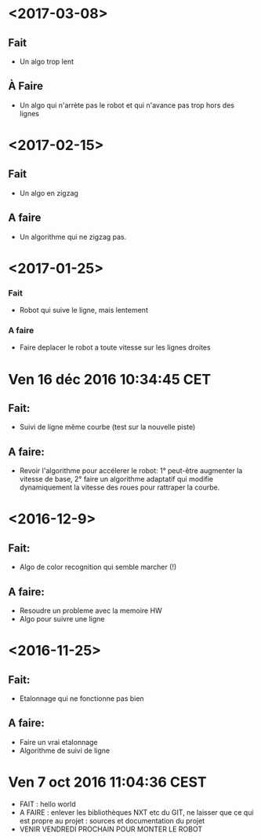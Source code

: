 * <2017-03-08>
** Fait
   - Un algo trop lent
** À Faire
  - Un algo qui n'arrète pas le robot et qui n'avance pas trop hors des lignes
 

* <2017-02-15>
** Fait
   - Un algo en zigzag
** A faire
   - Un algorithme qui ne zigzag pas.

* <2017-01-25>
*** Fait
    - Robot qui suive le ligne, mais lentement
*** A faire
    - Faire deplacer le robot a toute vitesse sur les lignes droites
* Ven 16 déc 2016 10:34:45 CET
** Fait:
   - Suivi de ligne même courbe (test sur la nouvelle piste)
** A faire:
   - Revoir l'algorithme pour accélerer le robot: 1° peut-être augmenter la vitesse de base, 2° faire un algorithme adaptatif qui modifie dynamiquement la vitesse des roues pour rattraper la courbe.
* <2016-12-9>
** Fait:
   - Algo de color recognition qui semble marcher (!)
** A faire:
 - Resoudre un probleme avec la memoire HW
 - Algo pour suivre une ligne

* <2016-11-25>
** Fait:
   - Etalonnage qui ne fonctionne pas bien
** A faire:
   - Faire un vrai etalonnage
   - Algorithme de suivi de ligne

* Ven  7 oct 2016 11:04:36 CEST
	- FAIT : hello world
	- A FAIRE : enlever les bibliothèques NXT etc du GIT, ne laisser que ce qui est propre au projet : sources et documentation du projet
	- VENIR VENDREDI PROCHAIN POUR MONTER LE ROBOT
